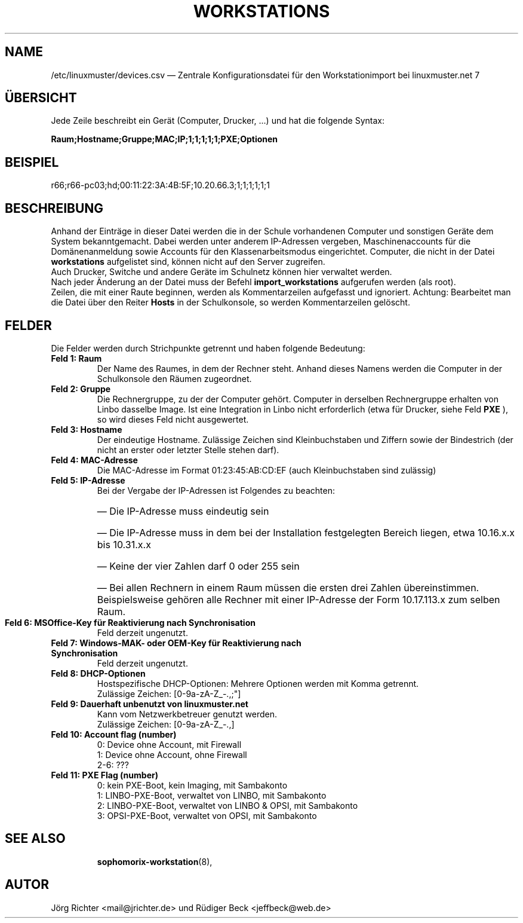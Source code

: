 .\"                                      Hey, EMACS: -*- nroff -*-
.\" First parameter, NAME, should be all caps
.\" Second parameter, SECTION, should be 1-8, maybe w/ subsection
.\" other parameters are allowed: see man(7), man(1)
.TH WORKSTATIONS 5 "30. Oktober 2014"
.\" Please adjust this date whenever revising the manpage.
.\"
.\" Some roff macros, for reference:
.\" .nh        disable hyphenation
.\" .hy        enable hyphenation
.\" .ad l      left justify
.\" .ad b      justify to both left and right margins
.\" .nf        disable filling
.\" .fi        enable filling
.\" .br        insert line break
.\" .sp <n>    insert n+1 empty lines
.\" for manpage-specific macros, see man(7)
.SH NAME
/etc/linuxmuster/devices.csv \(em Zentrale Konfigurationsdatei für den Workstationimport bei linuxmuster.net 7
.
.PP
.SH ÜBERSICHT
.
Jede Zeile beschreibt ein Gerät (Computer, Drucker, ...)  und hat die folgende Syntax:
.sp
.B Raum;Hostname;Gruppe;MAC;IP;1;1;1;1;1;PXE;Optionen
.
.PP
.SH BEISPIEL
.
r66;r66-pc03;hd;00:11:22:3A:4B:5F;10.20.66.3;1;1;1;1;1;1
.PP
.SH BESCHREIBUNG
.
Anhand der Einträge in dieser Datei werden die in der Schule vorhandenen
Computer und sonstigen Geräte dem System bekanntgemacht.
Dabei werden unter anderem IP-Adressen vergeben,
Maschinenaccounts für die Domänenanmeldung sowie
Accounts für den Klassenarbeitsmodus eingerichtet.
Computer, die nicht in der Datei
.B workstations
aufgelistet sind, können nicht auf den Server zugreifen.
.br
Auch Drucker, Switche und andere Geräte im Schulnetz
können hier verwaltet werden.
.br
Nach jeder Änderung an der Datei muss der Befehl
.B import_workstations
aufgerufen werden (als root).
.br
Zeilen, die mit einer Raute beginnen,
werden als Kommentarzeilen aufgefasst und ignoriert.
Achtung: Bearbeitet man die Datei über den Reiter
.B Hosts
in der Schulkonsole, so werden Kommentarzeilen gelöscht.
.
.PP
.SH FELDER
.
Die Felder werden durch Strichpunkte getrennt
und haben folgende Bedeutung:
.TP
.B Feld 1: Raum
.br
Der Name des Raumes, in dem der Rechner steht.
Anhand dieses Namens werden die Computer in der Schulkonsole
den Räumen zugeordnet.
.TP
.B Feld 2: Gruppe
.br
Die Rechnergruppe, zu der der Computer gehört.
Computer in derselben Rechnergruppe erhalten
von Linbo dasselbe Image.
Ist eine Integration in Linbo nicht erforderlich
(etwa für Drucker, siehe Feld
.B PXE
), so wird dieses Feld nicht ausgewertet.
.TP
.B Feld 3: Hostname
.br
Der eindeutige Hostname.
Zulässige Zeichen sind Kleinbuchstaben und Ziffern
sowie der Bindestrich
(der nicht an erster oder letzter Stelle stehen darf).
.TP
.B Feld 4: MAC-Adresse
.br
Die MAC-Adresse im Format 01:23:45:AB:CD:EF
(auch Kleinbuchstaben sind zulässig)
.TP
.B Feld 5: IP-Adresse
.br
Bei der Vergabe der IP-Adressen ist Folgendes zu beachten:
.RS
.HP 2
\(em\ Die IP-Adresse muss eindeutig sein
.HP 2
\(em\ Die IP-Adresse muss in dem bei der Installation
festgelegten Bereich liegen, etwa 10.16.x.x bis 10.31.x.x
.HP 2
\(em\ Keine der vier Zahlen darf 0 oder 255 sein
.HP 2
\(em\ Bei allen Rechnern in einem Raum müssen
die ersten drei Zahlen übereinstimmen.
Beispielsweise gehören alle Rechner mit einer IP-Adresse
der Form 10.17.113.x zum selben Raum.
.RE
.TP
.B Feld 6: MSOffice-Key für Reaktivierung nach Synchronisation
.br
Feld derzeit ungenutzt.
.TP
.B Feld 7: Windows-MAK- oder OEM-Key für Reaktivierung nach Synchronisation
.br
Feld derzeit ungenutzt.
.TP
.B Feld 8: DHCP-Optionen
.br
Hostspezifische DHCP-Optionen: Mehrere Optionen werden mit Komma getrennt.
.br
Zulässige Zeichen: [0-9a-zA-Z_-.,;"]
.TP
.B Feld 9: Dauerhaft unbenutzt von linuxmuster.net
.br
Kann vom Netzwerkbetreuer genutzt werden.
.br
Zulässige Zeichen: [0-9a-zA-Z_-.,]
.TP
.B Feld 10: Account flag (number)
.br
0: Device ohne Account, mit Firewall
.br
1: Device ohne Account, ohne Firewall
.br
2-6: ???
.TP
.B Feld 11: PXE Flag (number)
.br
0: kein PXE-Boot, kein Imaging, mit Sambakonto
.br
1: LINBO-PXE-Boot, verwaltet von LINBO, mit Sambakonto
.br
2: LINBO-PXE-Boot, verwaltet von LINBO & OPSI, mit Sambakonto
.br
3: OPSI-PXE-Boot, verwaltet von OPSI, mit Sambakonto
.TP
.SH SEE ALSO
.BR sophomorix-workstation (8),

.
.SH AUTOR
Jörg Richter <mail@jrichter.de> und Rüdiger Beck <jeffbeck@web.de>
